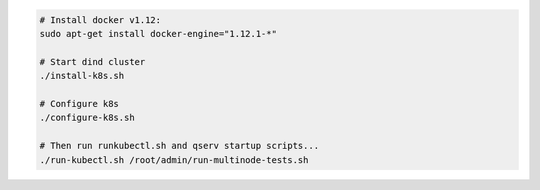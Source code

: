 .. code-block:: bash

   # Install docker v1.12:
   sudo apt-get install docker-engine="1.12.1-*"

   # Start dind cluster
   ./install-k8s.sh

   # Configure k8s
   ./configure-k8s.sh

   # Then run runkubectl.sh and qserv startup scripts...
   ./run-kubectl.sh /root/admin/run-multinode-tests.sh
